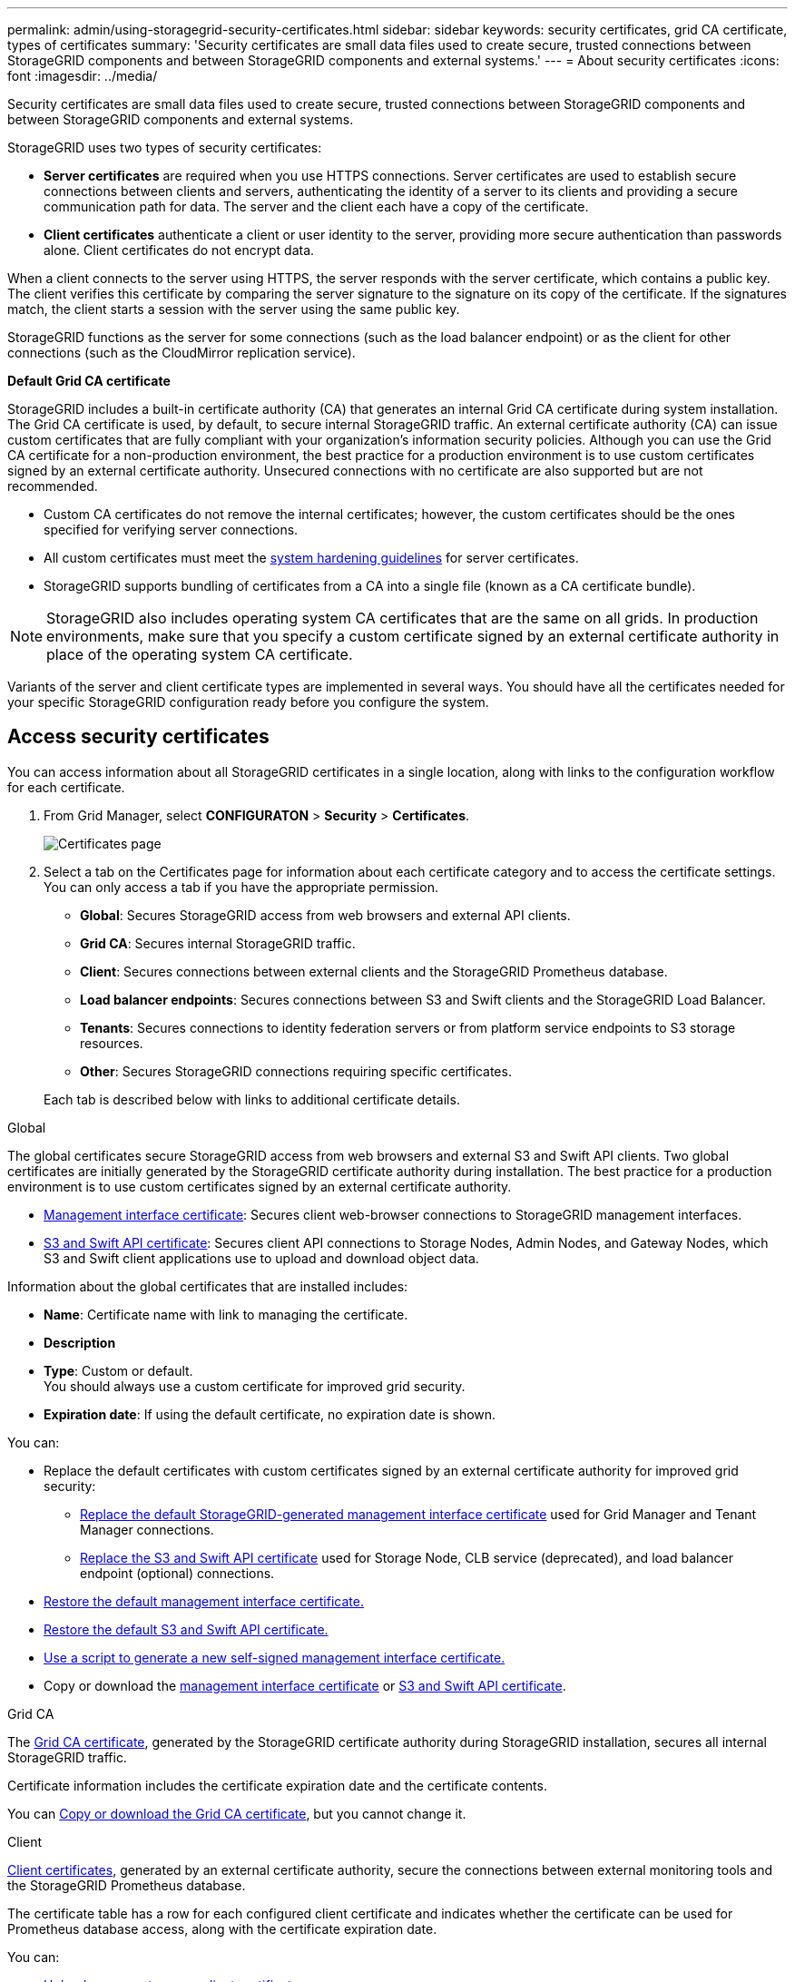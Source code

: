 ---
permalink: admin/using-storagegrid-security-certificates.html
sidebar: sidebar
keywords: security certificates, grid CA certificate, types of certificates
summary: 'Security certificates are small data files used to create secure, trusted connections between StorageGRID components and between StorageGRID components and external systems.'
---
= About security certificates
:icons: font
:imagesdir: ../media/

[.lead]
Security certificates are small data files used to create secure, trusted connections between StorageGRID components and between StorageGRID components and external systems.

StorageGRID uses two types of security certificates:

* *Server certificates* are required when you use HTTPS connections. Server certificates are used to establish secure connections between clients and servers, authenticating the identity of a server to its clients and providing a secure communication path for data. The server and the client each have a copy of the certificate.
* *Client certificates* authenticate a client or user identity to the server, providing more secure authentication than passwords alone. Client certificates do not encrypt data.

When a client connects to the server using HTTPS, the server responds with the server certificate, which contains a public key. The client verifies this certificate by comparing the server signature to the signature on its copy of the certificate. If the signatures match, the client starts a session with the server using the same public key.

StorageGRID functions as the server for some connections (such as the load balancer endpoint) or as the client for other connections (such as the CloudMirror replication service).

[[gridca_details]]
*Default Grid CA certificate*

StorageGRID includes a built-in certificate authority (CA) that generates an internal Grid CA certificate during system installation. The Grid CA certificate is used, by default, to secure internal StorageGRID traffic. An external certificate authority (CA) can issue custom certificates that are fully compliant with your organization's information security policies. Although you can use the Grid CA certificate for a non-production environment, the best practice for a production environment is to use custom certificates signed by an external certificate authority. Unsecured connections with no certificate are also supported but are not recommended.

* Custom CA certificates do not remove the internal certificates; however, the custom certificates should be the ones specified for verifying server connections.
* All custom certificates must meet the xref:../harden/index.adoc[system hardening guidelines] for server certificates.
* StorageGRID supports bundling of certificates from a CA into a single file (known as a CA certificate bundle).

NOTE: StorageGRID also includes operating system CA certificates that are the same on all grids. In production environments, make sure that you specify a custom certificate signed by an external certificate authority in place of the operating system CA certificate.

Variants of the server and client certificate types are implemented in several ways. You should have all the certificates needed for your specific StorageGRID configuration ready before you configure the system.

== Access security certificates

You can access information about all StorageGRID certificates in a single location, along with links to the configuration workflow for each certificate.

. From Grid Manager, select *CONFIGURATON* > *Security* > *Certificates*.
+
image::security_certificates.png["Certificates page"]

. Select a tab on the Certificates page for information about each certificate category and to access the certificate settings. You can only access a tab if you have the appropriate permission.
+
* *Global*: Secures StorageGRID access from web browsers and external API clients.
* *Grid CA*: Secures internal StorageGRID traffic.
* *Client*: Secures connections between external clients and the StorageGRID Prometheus database.
* *Load balancer endpoints*: Secures connections between S3 and Swift clients and the StorageGRID Load Balancer.
* *Tenants*: Secures connections to identity federation servers or from platform service endpoints to S3 storage resources.
* *Other*: Secures StorageGRID connections requiring specific certificates.

+
Each tab is described below with links to additional certificate details.

[role="tabbed-block"]
====

.Global
--
The global certificates secure StorageGRID access from web browsers and external S3 and Swift API clients. Two global certificates are initially generated by the StorageGRID certificate authority during installation. The best practice for a production environment is to use custom certificates signed by an external certificate authority.

* <<Management interface certificate>>: Secures client web-browser connections to StorageGRID management interfaces.
* <<S3 and Swift API certificate>>: Secures client API connections to Storage Nodes, Admin Nodes, and Gateway Nodes, which S3 and Swift client applications use to upload and download object data.

Information about the global certificates that are installed includes:

* *Name*: Certificate name with link to managing the certificate.
* *Description*
* *Type*: Custom or default. +
You should always use a custom certificate for improved grid security.
* *Expiration date*: If using the default certificate, no expiration date is shown.

You can:

* Replace the default certificates with custom certificates signed by an external certificate authority for improved grid security:
** xref:configuring-custom-server-certificate-for-grid-manager-tenant-manager.adoc[Replace the default StorageGRID-generated management interface certificate] used for Grid Manager and Tenant Manager connections.
** xref:configuring-custom-server-certificate-for-storage-node-or-clb.adoc[Replace the S3 and Swift API certificate] used for Storage Node, CLB service (deprecated), and load balancer endpoint (optional) connections.

* xref:configuring-custom-server-certificate-for-grid-manager-tenant-manager.adoc#restore-the-default-management-interface-certificate[Restore the default management interface certificate.]
* xref:configuring-custom-server-certificate-for-storage-node-or-clb.adoc#restore-the-default-s3-and-swift-api-certificate[Restore the default S3 and Swift API certificate.]
* xref:configuring-custom-server-certificate-for-grid-manager-tenant-manager.adoc#use-a-script-to-generate-a-new-self-signed-management-interface-certificate[Use a script to generate a new self-signed management interface certificate.]
* Copy or download the xref:configuring-custom-server-certificate-for-grid-manager-tenant-manager.adoc#download-or-copy-the-management-interface-certificate[management interface certificate] or xref:configuring-custom-server-certificate-for-storage-node-or-clb.adoc#download-or-copy-the-s3-and-swift-api-certificate[S3 and Swift API certificate].

--

.Grid CA
--
The <<gridca_details,Grid CA certificate>>, generated by the StorageGRID certificate authority during StorageGRID installation, secures all internal StorageGRID traffic.

Certificate information includes the certificate expiration date and the certificate contents.

You can xref:copying-storagegrid-system-ca-certificate.adoc[Copy or download the Grid CA certificate], but you cannot change it.

--

.Client
--
<<adminclientcert_details,Client certificates>>, generated by an external certificate authority, secure the connections between external monitoring tools and the StorageGRID Prometheus database.

The certificate table has a row for each configured client certificate and indicates whether the certificate can be used for Prometheus database access, along with the certificate expiration date.

You can:

* xref:configuring-administrator-client-certificates.adoc#add-client-certificates[Upload or generate a new client certificate.]
* Select a certificate name to display the certificate details where you can:
** xref:configuring-administrator-client-certificates.adoc#edit-client-certificates[Change the client certificate name.]
** xref:configuring-administrator-client-certificates.adoc#edit-client-certificates[Set the Prometheus access permission.]
** xref:configuring-administrator-client-certificates.adoc#edit-client-certificates[Upload and replace the client certificate.]
** xref:configuring-administrator-client-certificates.adoc#download-or-copy-client-certificates[Copy or download the client certificate.]
** xref:configuring-administrator-client-certificates.adoc#remove-client-certificates[Remove the client certificate.]
* Select *Actions* to quickly xref:configuring-administrator-client-certificates.adoc#edit-client-certificates[edit], xref:configuring-administrator-client-certificates.adoc#attach-new-client-certificate[attach], or xref:configuring-administrator-client-certificates.adoc#remove-client-certificates[remove] a client certificate. You can select up to 10 client certificates and remove them at one time using *Actions* > *Remove*.

--

.Load balancer endpoints
--
<<Load balancer endpoint certificate,Load balancer endpoint certificates>>, that you upload or generate, secure the connections between S3 and Swift clients and the StorageGRID Load Balancer service on Gateway Nodes and Admin Nodes. 

The load balancer endpoint table has a row for each configured load balancer endpoint and indicates whether the global S3 and Swift API certificate or a custom load balancer endpoint certificate is being used for the endpoint. The expiration date for each certificate is also displayed.

NOTE: Changes to an endpoint certificate can take up to 15 minutes to be applied to all nodes.

You can:

* xref:configuring-load-balancer-endpoints.adoc[Select an endpoint name to open a browser tab with information about the load balancer endpoint, including its certificate details.]
* xref:../fabricpool/creating-load-balancer-endpoint-for-fabricpool.adoc[Specify a load balancer endpoint certificate for FabricPool.]
* xref:configuring-load-balancer-endpoints.adoc[Use the global S3 and Swift API certificate] instead of generating a new load balancer endpoint certificate.

--

.Tenants
--
Tenants can use <<Identity federation certificate,identity federation server certificates>> or <<Platform services endpoint certificate,platform service endpoint certificates>> to secure their connections with StorageGRID.

The tenant table has a row for each tenant and indicates if each tenant has permission to use its own identity source or platform services.

You can:

* xref:../tenant/signing-in-to-tenant-manager.adoc[Select a tenant name to sign in to the Tenant Manager] 
* xref:../tenant/using-identity-federation.adoc[Select a tenant name to view the tenant identity federation details]
* xref:../tenant/editing-platform-services-endpoint.adoc[Select a tenant name to view tenant platform services details]
* xref:../tenant/creating-platform-services-endpoint.adoc[Specify a platform service endpoint certificate during endpoint creation]

--

.Other
--
StorageGRID uses other security certificates for specific purposes. These certificates are listed by their functional name. Other security certificates include:

* <<Identity federation certificate,Identity federation certificates>>
* <<Cloud Storage Pool endpoint certificate,Cloud Storage Pool certificates>>
* <<Key management server (KMS) certificate,Key management server (KMS) certificates>>
* <<Single sign-on (SSO) certificate,Single sign-on certificates>>
* <<Email alert notification certificate,Email alert notification certificates>>
* <<External syslog server certificate,External syslog server certificates>>

Information indicates the type of certificate a function uses and its server and client certificate expiration dates, as applicable. Selecting a function name opens a browser tab where you can view and edit the certificate details.

NOTE: You can only view and access information for other certificates if you have the appropriate permission.

You can:

* xref:using-identity-federation.adoc[View and edit an identity federation certificate]
* xref:kms-adding.adoc[Upload key management server (KMS) server and client certificates]
* xref:../ilm/creating-cloud-storage-pool.adoc[Specify a Cloud Storage Pool certificate for S3, C2S S3, or Azure]
* xref:creating-relying-party-trusts-in-ad-fs.adoc#creating-a-relying-party-trust-manually[Manually specify an SSO certificate for relying party trust]
* xref:../monitor/email-alert-notifications.adoc[Specify a certificate for alert email notifications]
* xref:../monitor/configuring-syslog-server.adoc#attach-certificate.adoc[Specify an external syslog server certificate]

--

====

== Security certificate details

Each type of security certificate is described below, with links to articles that contain implementation instructions. 

[[adminclientcert_details]]

=== Management interface certificate
[cols="1a,1a,1a,1a" options="header"]
|===
| Certificate type| Description| Navigation location| Details
a|
Server
a|
Authenticates the connection between client web browsers and the StorageGRID management interface, allowing users to access the Grid Manager and Tenant Manager without security warnings.

This certificate also authenticates Grid Management API and Tenant Management API connections.

You can use the default certificate created during installation or upload a custom certificate.

a|
*CONFIGURATION* > *Security* > *Certificates*, select the *Global* tab, and then select *Management interface certificate*
a|
xref:configuring-custom-server-certificate-for-grid-manager-tenant-manager.adoc[Configure management interface certificates]
|===

=== S3 and Swift API certificate
[cols="1a,1a,1a,1a" options="header"]
|===
| Certificate type| Description| Navigation location| Details
a|
Server
a|
Authenticates secure S3 or Swift client connections to a Storage Node, to the deprecated Connection Load Balancer (CLB) service on a Gateway Node, and load balancer endpoints (optional).
a|
*CONFIGURATION* > *Security* > *Certificates*, select the *Global* tab, and then select *S3 and Swift API certificate*
a|
xref:configuring-custom-server-certificate-for-storage-node-or-clb.adoc[Configure S3 and Swift API certificates]
|===

=== Grid CA certificate

See the <<gridca_details,Default Grid CA certificate description>>.

=== Administrator client certificate
[cols="1a,1a,1a,1a" options="header"]
|===
| Certificate type| Description| Navigation location| Details
a|
Client
a|
Installed on each client, allowing StorageGRID to authenticate external client access.

* Allows authorized external clients to access the StorageGRID Prometheus database.
* Allows secure monitoring of StorageGRID using external tools.

a|
*CONFIGURATION* > *Security* > *Certificates* and then select the *Client* tab
a|
xref:configuring-administrator-client-certificates.adoc[Configure client certificates]
|===

=== Load balancer endpoint certificate
[cols="1a,1a,1a,1a" options="header"]
|===
| Certificate type| Description| Navigation location| Details
a|
Server
a|
Authenticates the connection between S3 or Swift clients and the StorageGRID Load Balancer service on Gateway Nodes and Admin Nodes. You can upload or generate a load balancer certificate when you configure a load balancer endpoint. Client applications use the load balancer certificate when connecting to StorageGRID to save and retrieve object data.

You can also use a custom version of the global <<S3 and Swift API certificate>> certificate to authenticate connections to the Load Balancer service. If the global certificate is used to authenticate load balancer connections, you do not need to upload or generate a separate certificate for each load balancer endpoint. 

*Note:* The certificate used for load balancer authentication is the most used certificate during normal StorageGRID operation.

a|
*CONFIGURATION* > *Network* > *Load balancer endpoints*
a|

* xref:configuring-load-balancer-endpoints.adoc[Configure load balancer endpoints]

* xref:../fabricpool/creating-load-balancer-endpoint-for-fabricpool.adoc[Create a load balancer endpoint for FabricPool]
|===

=== Identity federation certificate
[cols="1a,1a,1a,1a" options="header"]
|===
| Certificate type| Description| Navigation location| Details
a|
Server
a|
Authenticates the connection between StorageGRID and an external identity provider, such as Active Directory, OpenLDAP, or Oracle Directory Server. Used for identity federation, which allows admin groups and users to be managed by an external system.

a|
*CONFIGURATION* > *Access Control* > *Identity federation*
a|
xref:using-identity-federation.adoc[Use identity federation]
a|
|===

=== Platform services endpoint certificate
[cols="1a,1a,1a,1a" options="header"]
|===
| Certificate type| Description| Navigation location| Details
a|
Server
a|
Authenticates the connection from the StorageGRID platform service to an S3 storage resource.
a|
*Tenant Manager* > *STORAGE (S3)* > *Platform services endpoints*
a|
xref:../tenant/creating-platform-services-endpoint.adoc[Create platform services endpoint]

xref:../tenant/editing-platform-services-endpoint.adoc[Edit platform services endpoint]

|===

=== Cloud Storage Pool endpoint certificate
[cols="1a,1a,1a,1a" options="header"]
|===
| Certificate type| Description| Navigation location| Details
a|
Server
a|
Authenticates the connection from a StorageGRID Cloud Storage Pool to an external storage location, such as S3 Glacier or Microsoft Azure Blob storage. A different certificate is required for each cloud provider type.

a|
*ILM* > *Storage pools*
a|
xref:../ilm/creating-cloud-storage-pool.adoc[Create a Cloud Storage Pool]

|===

=== Key management server (KMS) certificate
[cols="1a,1a,1a,1a" options="header"]
|===
| Certificate type| Description| Navigation location| Details
a|
Server and client
a|
Authenticates the connection between StorageGRID and an external key management server (KMS), which provides encryption keys to StorageGRID appliance nodes.
a|
*CONFIGURATION* > *Security* > *Key management server*
a|
xref:kms-adding.adoc[Add key management server (KMS)]
|===

=== Single sign-on (SSO) certificate
[cols="1a,1a,1a,1a" options="header"]
|===
| Certificate type| Description| Navigation location| Details
a|
Server
a|
Authenticates the connection between identity federation services, such as Active Directory Federation Services (AD FS), and StorageGRID that are used for single sign-on (SSO) requests.
a|
*CONFIGURATION* > *Access control* > *Single sign-on*
a|
xref:configuring-sso.adoc[Configure single sign-on]
a|
|===

=== Email alert notification certificate
[cols="1a,1a,1a,1a" options="header"]
|===
| Certificate type| Description| Navigation location| Details
a|
Server and client
a|
Authenticates the connection between an SMTP email server and StorageGRID that is used for alert notifications.

* If communications with the SMTP server requires Transport Layer Security (TLS), you must specify the email server CA certificate.
* Specify a client certificate only if the SMTP email server requires client certificates for authentication.

a|
*ALERTS* > *Email setup*
a|
xref:../monitor/email-alert-notifications.adoc[Set up email notifications for alerts]
a|
|===

=== External syslog server certificate
[cols="1a,1a,1a,1a" options="header"]
|===
| Certificate type| Description| Navigation location| Details
a|
Server
a|
Authenticates the TLS or RELP/TLS connection between an external syslog server that logs events in StorageGRID.

*Note:* An external syslog server certificate is not required for TCP, RELP/TCP, and UDP connections to an external syslog server.

a|
*CONFIGURATION* > *Monitoring* > *Audit and syslog server* and then select *Configure external syslog server*
a|

xref:../monitor/configuring-syslog-server.adoc[Configure an external syslog server]

|===



== Certificate examples

=== Example 1: Load Balancer service

In this example, StorageGRID acts as the server.

. You configure a load balancer endpoint and upload or generate a server certificate in StorageGRID.
. You configure an S3 or Swift client connection to the load balancer endpoint and upload the same certificate to the client.
. When the client wants to save or retrieve data, it connects to the load balancer endpoint using HTTPS.
. StorageGRID responds with the server certificate, which contains a public key, and with a signature based on the private key.
. The client verifies this certificate by comparing the server signature to the signature on its copy of the certificate. If the signatures match, the client starts a session using the same public key.
. The client sends object data to StorageGRID.

=== Example 2: External key management server (KMS)

In this example, StorageGRID acts as the client.

. Using external Key Management Server software, you configure StorageGRID as a KMS client and obtain a CA-signed server certificate, a public client certificate, and the private key for the client certificate.
. Using the Grid Manager, you configure a KMS server and upload the server and client certificates and the client private key.
. When a StorageGRID node needs an encryption key, it makes a request to the KMS server that includes data from the certificate and a signature based on the private key.
. The KMS server validates the certificate signature and decides that it can trust StorageGRID.
. The KMS server responds using the validated connection.
